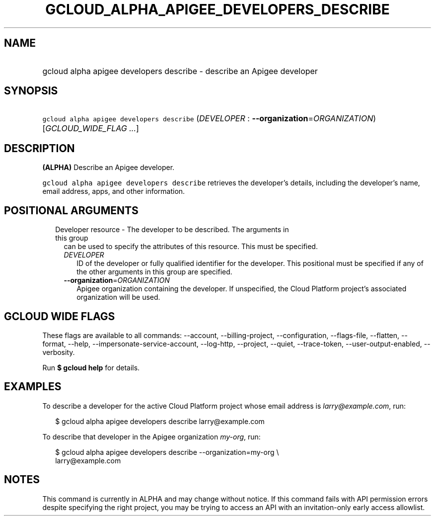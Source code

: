 
.TH "GCLOUD_ALPHA_APIGEE_DEVELOPERS_DESCRIBE" 1



.SH "NAME"
.HP
gcloud alpha apigee developers describe \- describe an Apigee developer



.SH "SYNOPSIS"
.HP
\f5gcloud alpha apigee developers describe\fR (\fIDEVELOPER\fR\ :\ \fB\-\-organization\fR=\fIORGANIZATION\fR) [\fIGCLOUD_WIDE_FLAG\ ...\fR]



.SH "DESCRIPTION"

\fB(ALPHA)\fR Describe an Apigee developer.

\f5gcloud alpha apigee developers describe\fR retrieves the developer's details,
including the developer's name, email address, apps, and other information.



.SH "POSITIONAL ARGUMENTS"

.RS 2m
.TP 2m

Developer resource \- The developer to be described. The arguments in this group
can be used to specify the attributes of this resource. This must be specified.

.RS 2m
.TP 2m
\fIDEVELOPER\fR
ID of the developer or fully qualified identifier for the developer. This
positional must be specified if any of the other arguments in this group are
specified.

.TP 2m
\fB\-\-organization\fR=\fIORGANIZATION\fR
Apigee organization containing the developer. If unspecified, the Cloud Platform
project's associated organization will be used.


.RE
.RE
.sp

.SH "GCLOUD WIDE FLAGS"

These flags are available to all commands: \-\-account, \-\-billing\-project,
\-\-configuration, \-\-flags\-file, \-\-flatten, \-\-format, \-\-help,
\-\-impersonate\-service\-account, \-\-log\-http, \-\-project, \-\-quiet,
\-\-trace\-token, \-\-user\-output\-enabled, \-\-verbosity.

Run \fB$ gcloud help\fR for details.



.SH "EXAMPLES"

To describe a developer for the active Cloud Platform project whose email
address is \f5\fIlarry@example.com\fR\fR, run:

.RS 2m
$ gcloud alpha apigee developers describe larry@example.com
.RE

To describe that developer in the Apigee organization \f5\fImy\-org\fR\fR, run:

.RS 2m
$ gcloud alpha apigee developers describe \-\-organization=my\-org \e
  larry@example.com
.RE



.SH "NOTES"

This command is currently in ALPHA and may change without notice. If this
command fails with API permission errors despite specifying the right project,
you may be trying to access an API with an invitation\-only early access
allowlist.

